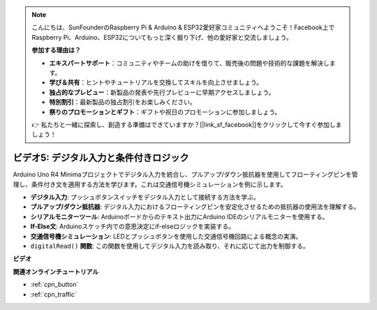 .. note::

    こんにちは、SunFounderのRaspberry Pi & Arduino & ESP32愛好家コミュニティへようこそ！Facebook上でRaspberry Pi、Arduino、ESP32についてもっと深く掘り下げ、他の愛好家と交流しましょう。

    **参加する理由は？**

    - **エキスパートサポート**：コミュニティやチームの助けを借りて、販売後の問題や技術的な課題を解決します。
    - **学び＆共有**：ヒントやチュートリアルを交換してスキルを向上させましょう。
    - **独占的なプレビュー**：新製品の発表や先行プレビューに早期アクセスしましょう。
    - **特別割引**：最新製品の独占割引をお楽しみください。
    - **祭りのプロモーションとギフト**：ギフトや祝日のプロモーションに参加しましょう。

    👉 私たちと一緒に探索し、創造する準備はできていますか？[|link_sf_facebook|]をクリックして今すぐ参加しましょう！

ビデオ5: デジタル入力と条件付きロジック
===============================================

Arduino Uno R4 Minimaプロジェクトでデジタル入力を統合し、プルアップ/ダウン抵抗器を使用してフローティングピンを管理し、条件付き文を適用する方法を学びます。これは交通信号機シミュレーションを例に示します。

* **デジタル入力**: プッシュボタンスイッチをデジタル入力として接続する方法を学ぶ。
* **プルアップ/ダウン抵抗器**: デジタル入力におけるフローティングピンを安定化させるための抵抗器の使用法を理解する。
* **シリアルモニターツール**: Arduinoボードからのテキスト出力にArduino IDEのシリアルモニターを使用する。
* **If-Else文**: Arduinoスケッチ内での意思決定にif-elseロジックを実装する。
* **交通信号機シミュレーション**: LEDとプッシュボタンを使用した交通信号機回路による概念の実演。
* ``digitalRead()`` **関数**: この関数を使用してデジタル入力を読み取り、それに応じて出力を制御する。

**ビデオ**

.. raw:: html

    <iframe width="600" height="400" src="https://www.youtube.com/embed/TcsIMltQRNU?si=bg9pX2DhAMHHCySG" title="YouTube video player" frameborder="0" allow="accelerometer; autoplay; clipboard-write; encrypted-media; gyroscope; picture-in-picture; web-share" allowfullscreen></iframe>

    <br/><br/>

**関連オンラインチュートリアル**

* :ref:`cpn_button`
* :ref:`cpn_traffic`